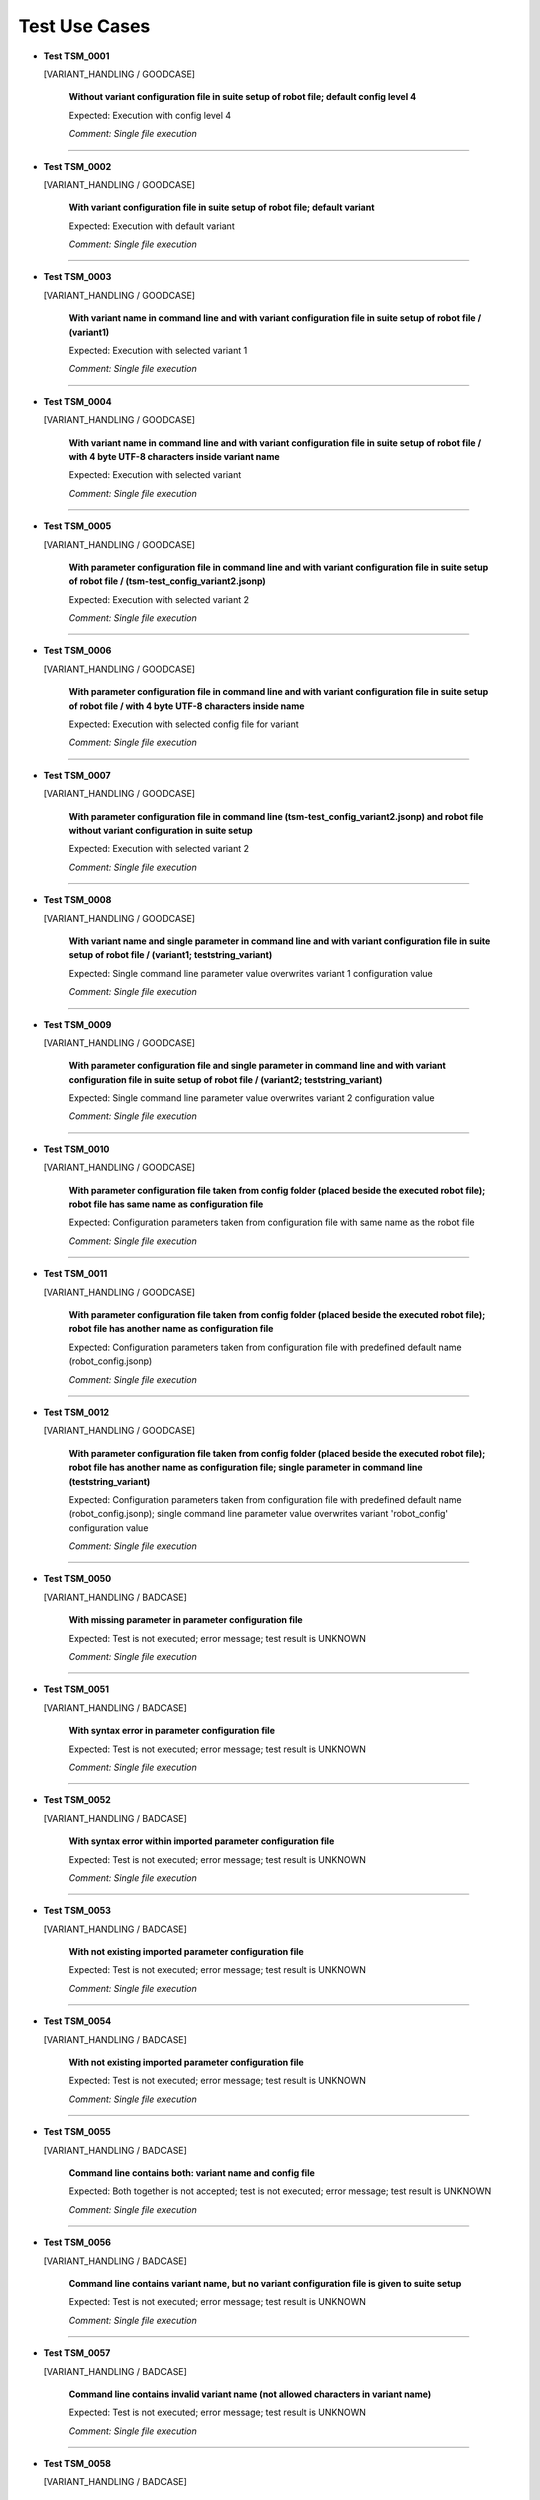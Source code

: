 .. Copyright 2020-2022 Robert Bosch GmbH

.. Licensed under the Apache License, Version 2.0 (the "License");
   you may not use this file except in compliance with the License.
   You may obtain a copy of the License at

.. http://www.apache.org/licenses/LICENSE-2.0

.. Unless required by applicable law or agreed to in writing, software
   distributed under the License is distributed on an "AS IS" BASIS,
   WITHOUT WARRANTIES OR CONDITIONS OF ANY KIND, either express or implied.
   See the License for the specific language governing permissions and
   limitations under the License.

Test Use Cases
==============

* **Test TSM_0001**

  [VARIANT_HANDLING / GOODCASE]

   **Without variant configuration file in suite setup of robot file; default config level 4**

   Expected: Execution with config level 4

   *Comment: Single file execution*

----

* **Test TSM_0002**

  [VARIANT_HANDLING / GOODCASE]

   **With variant configuration file in suite setup of robot file; default variant**

   Expected: Execution with default variant

   *Comment: Single file execution*

----

* **Test TSM_0003**

  [VARIANT_HANDLING / GOODCASE]

   **With variant name in command line and with variant configuration file in suite setup of robot file / (variant1)**

   Expected: Execution with selected variant 1

   *Comment: Single file execution*

----

* **Test TSM_0004**

  [VARIANT_HANDLING / GOODCASE]

   **With variant name in command line and with variant configuration file in suite setup of robot file / with 4 byte UTF-8 characters inside variant name**

   Expected: Execution with selected variant

   *Comment: Single file execution*

----

* **Test TSM_0005**

  [VARIANT_HANDLING / GOODCASE]

   **With parameter configuration file in command line and with variant configuration file in suite setup of robot file / (tsm-test_config_variant2.jsonp)**

   Expected: Execution with selected variant 2

   *Comment: Single file execution*

----

* **Test TSM_0006**

  [VARIANT_HANDLING / GOODCASE]

   **With parameter configuration file in command line and with variant configuration file in suite setup of robot file / with 4 byte UTF-8 characters inside name**

   Expected: Execution with selected config file for variant

   *Comment: Single file execution*

----

* **Test TSM_0007**

  [VARIANT_HANDLING / GOODCASE]

   **With parameter configuration file in command line (tsm-test_config_variant2.jsonp) and robot file without variant configuration in suite setup**

   Expected: Execution with selected variant 2

   *Comment: Single file execution*

----

* **Test TSM_0008**

  [VARIANT_HANDLING / GOODCASE]

   **With variant name and single parameter in command line and with variant configuration file in suite setup of robot file / (variant1; teststring_variant)**

   Expected: Single command line parameter value overwrites variant 1 configuration value

   *Comment: Single file execution*

----

* **Test TSM_0009**

  [VARIANT_HANDLING / GOODCASE]

   **With parameter configuration file and single parameter in command line and with variant configuration file in suite setup of robot file / (variant2; teststring_variant)**

   Expected: Single command line parameter value overwrites variant 2 configuration value

   *Comment: Single file execution*

----

* **Test TSM_0010**

  [VARIANT_HANDLING / GOODCASE]

   **With parameter configuration file taken from config folder (placed beside the executed robot file); robot file has same name as configuration file**

   Expected: Configuration parameters taken from configuration file with same name as the robot file

   *Comment: Single file execution*

----

* **Test TSM_0011**

  [VARIANT_HANDLING / GOODCASE]

   **With parameter configuration file taken from config folder (placed beside the executed robot file); robot file has another name as configuration file**

   Expected: Configuration parameters taken from configuration file with predefined default name (robot_config.jsonp)

   *Comment: Single file execution*

----

* **Test TSM_0012**

  [VARIANT_HANDLING / GOODCASE]

   **With parameter configuration file taken from config folder (placed beside the executed robot file); robot file has another name as configuration file; single parameter in command line (teststring_variant)**

   Expected: Configuration parameters taken from configuration file with predefined default name (robot_config.jsonp); single command line parameter value overwrites variant 'robot_config' configuration value

   *Comment: Single file execution*

----

* **Test TSM_0050**

  [VARIANT_HANDLING / BADCASE]

   **With missing parameter in parameter configuration file**

   Expected: Test is not executed; error message; test result is UNKNOWN

   *Comment: Single file execution*

----

* **Test TSM_0051**

  [VARIANT_HANDLING / BADCASE]

   **With syntax error in parameter configuration file**

   Expected: Test is not executed; error message; test result is UNKNOWN

   *Comment: Single file execution*

----

* **Test TSM_0052**

  [VARIANT_HANDLING / BADCASE]

   **With syntax error within imported parameter configuration file**

   Expected: Test is not executed; error message; test result is UNKNOWN

   *Comment: Single file execution*

----

* **Test TSM_0053**

  [VARIANT_HANDLING / BADCASE]

   **With not existing imported parameter configuration file**

   Expected: Test is not executed; error message; test result is UNKNOWN

   *Comment: Single file execution*

----

* **Test TSM_0054**

  [VARIANT_HANDLING / BADCASE]

   **With not existing imported parameter configuration file**

   Expected: Test is not executed; error message; test result is UNKNOWN

   *Comment: Single file execution*

----

* **Test TSM_0055**

  [VARIANT_HANDLING / BADCASE]

   **Command line contains both: variant name and config file**

   Expected: Both together is not accepted; test is not executed; error message; test result is UNKNOWN

   *Comment: Single file execution*

----

* **Test TSM_0056**

  [VARIANT_HANDLING / BADCASE]

   **Command line contains variant name, but no variant configuration file is given to suite setup**

   Expected: Test is not executed; error message; test result is UNKNOWN

   *Comment: Single file execution*

----

* **Test TSM_0057**

  [VARIANT_HANDLING / BADCASE]

   **Command line contains invalid variant name (not allowed characters in variant name)**

   Expected: Test is not executed; error message; test result is UNKNOWN

   *Comment: Single file execution*

----

* **Test TSM_0058**

  [VARIANT_HANDLING / BADCASE]

   **Command line contains unknown variant name (a variant with this name is not defined in variant configuration file)**

   Expected: Test is not executed; error message; test result is UNKNOWN

   *Comment: Single file execution*

----

* **Test TSM_0059**

  [VARIANT_HANDLING / BADCASE]

   **Command line contains unknown variant configuration file (a file with this name does not exist)**

   Expected: Test is not executed; error message; test result is UNKNOWN

   *Comment: Single file execution*

----

* **Test TSM_0060**

  [VARIANT_HANDLING / BADCASE]

   **Robot file refers to a variant configuration file with syntax errors**

   Expected: Test is not executed; error message; test result is UNKNOWN

   *Comment: Single file execution*

----

* **Test TSM_0061**

  [VARIANT_HANDLING / BADCASE]

   **Robot file refers to a variant configuration file with not existing parameter file for default variant**

   Expected: Test is not executed; error message; test result is UNKNOWN

   *Comment: Single file execution*

----

* **Test TSM_0062**

  [VARIANT_HANDLING / BADCASE]

   **Robot file refers to a variant configuration file with not existing path for variant1**

   Expected: Test is not executed; error message; test result is UNKNOWN

   *Comment: Single file execution*

----

* **Test TSM_0063**

  [VARIANT_HANDLING / BADCASE]

   **Robot file refers to a variant configuration file with with missing 'default' variant; a variant name is not given in command line**

   Expected: Test is not executed; error message; test result is UNKNOWN

   *Comment: Single file execution*

----

* **Test TSM_0064**

  [VARIANT_HANDLING / BADCASE]

   **A local config file is passed to command line parameter config_file**

   Expected: Test is not executed; error message; test result is UNKNOWN; reason: a local config file is not a full configuration file

   *Comment: Single file execution*

----

* **Test TSM_0100**

  [LOCAL_CONFIG / GOODCASE]

   **With variant1 name and local config file for bench2 given in command line**

   Expected: Local config value overwrites initial value for parameter 'teststring_bench'

   *Comment: Single file execution*

----

* **Test TSM_0101**

  [LOCAL_CONFIG / GOODCASE]

   **With variant2 configuration file and local config file for bench1 given in command line**

   Expected: Local config value overwrites initial value for parameter 'teststring_bench'

   *Comment: Single file execution*

----

* **Test TSM_0102**

  [LOCAL_CONFIG / GOODCASE]

   **With variant2 configuration file, local config file for bench1 and single parameter given in command line**

   Expected: Command line value of 'teststring_bench' overwrites all other definitions (the initial one and the local config one)

   *Comment: Single file execution*

----

* **Test TSM_0103**

  [LOCAL_CONFIG / GOODCASE]

   **With variant1 name given in command line and and local config file for bench2 given by environment variable**

   Expected: Local config value overwrites initial value for parameter 'teststring_bench'

   *Comment: Single file execution*

   *Hint: Temporary change of environment (ROBOT_LOCAL_CONFIG)*

----

* **Test TSM_0150**

  [LOCAL_CONFIG / BADCASE]

   **A parameter config file is passed to command line parameter local_config; a variant configuration file is not involved**

   Expected: Test is not executed; error message; test result is UNKNOWN

   *Comment: Single file execution*

----

* **Test TSM_0151**

  [LOCAL_CONFIG / BADCASE]

   **A parameter config file for variant1 is passed to command line parameter local_config; also variant2 configuration is requested**

   Expected: Test is not executed; error message; test result is UNKNOWN; reason: 'variant' and 'local_config' belog to the same feature, therefore only one of them is allowed in command line

   *Comment: Single file execution*

----

* **Test TSM_0200**

  [NESTED_CONFIG / GOODCASE]

   **Variant with multiple nested configuration files**

   Expected: Nested configuration files create new parameters and also overwrite already existing ones. Accordingly to the order of definitions the last definition sets the parameter value.

   *Comment: Single file execution*

----

* **Test TSM_0201**

  [NESTED_CONFIG / GOODCASE]

   **Variant with multiple nested configuration files and extended parameter definitions (new and overwritten values; all relevant data types)**

   Expected: Inside robot files all configuration parameters have proper value and are of proper data type

   *Comment: Single file execution*

----

* **Test TSM_0250**

  [NESTED_CONFIG / BADCASE]

   **Variant with multiple nested configuration files; cyclic import of JSON file**

   Expected: Test is not executed; error message; test result is UNKNOWN; reason: cyclic import

   *Comment: Single file execution*

----

* **Test TSM_0251**

  [NESTED_CONFIG / BADCASE]

   **Assignment of unknown dictionary key in imported JSON configuration file**

   Expected: Test is not executed; error message; test result is UNKNOWN

   *Comment: Single file execution*

----

* **Test TSM_0252**

  [NESTED_CONFIG / BADCASE]

   **Assignment of known parameter to unknown dictionary subkey in imported JSON configuration file**

   Expected: Test is not executed; error message; test result is UNKNOWN

   *Comment: Single file execution*

----

* **Test TSM_0350**

  [SCHEMA_VALIDATION / BADCASE]

   **Schema file for JSON configuration files is not available**

   Expected: Test is not executed; error message; test result is UNKNOWN

   *Comment: Single file execution*

   *Hint: Temporary modification of installed schema file*

----

* **Test TSM_0351**

  [SCHEMA_VALIDATION / BADCASE]

   **Schema file for JSON configuration files is invalid because of a syntax error**

   Expected: Test is not executed; error message; test result is UNKNOWN

   *Comment: Single file execution*

----

* **Test TSM_0400**

  [VERSION_CONTROL / GOODCASE]

   **'Maximum_version' and 'Minimum_version' not defined**

   Expected: Test is executed, because of the version control is optional

   *Comment: Single file execution*

----

* **Test TSM_0401**

  [VERSION_CONTROL / GOODCASE]

   **'Maximum_version' initialized with 'None', 'Minimum_version' initialized with 'null'**

   Expected: Test is executed, because of the version control is optional

   *Comment: Single file execution*

----

* **Test TSM_0402**

  [VERSION_CONTROL / GOODCASE]

   **Only 'Maximum_version' is defined**

   Expected: Test is executed, because of the version control is optional

   *Comment: Single file execution*

----

* **Test TSM_0403**

  [VERSION_CONTROL / GOODCASE]

   **Only 'Minimum_version' is defined**

   Expected: Test is executed, because of the version control is optional

   *Comment: Single file execution*

----

* **Test TSM_0450**

  [VERSION_CONTROL / BADCASE]

   **'Maximum_version' is invalid (value is not a version number)**

   Expected: Test is not executed; error message; test result is UNKNOWN

   *Comment: Single file execution*

----

* **Test TSM_0451**

  [VERSION_CONTROL / BADCASE]

   **'Minimum_version' is invalid (value contains blanks only)**

   Expected: Test is not executed; error message; test result is UNKNOWN

   *Comment: Single file execution*

----

* **Test TSM_0452**

  [VERSION_CONTROL / BADCASE]

   **'Minimum_version' is bigger than 'Maximum_version'**

   Expected: Test is not executed; error message; test result is UNKNOWN

   *Comment: Single file execution*

----

* **Test TSM_0453**

  [VERSION_CONTROL / BADCASE]

   **'Maximum_version' is smaller than current version**

   Expected: Test is not executed; error message; test result is UNKNOWN

   *Comment: Single file execution*

----

* **Test TSM_0454**

  [VERSION_CONTROL / BADCASE]

   **'Minimum_version' is bigger than current version**

   Expected: Test is not executed; error message; test result is UNKNOWN

   *Comment: Single file execution*

----

* **Test TSM_0551**

  [ROBOT_CODE / BADCASE]

   **Robot file contains keyword FAIL**

   Expected: Test is executed up to position of keyword FAIL; error message; test result is FAIL

   *Comment: Single file execution*

----

* **Test TSM_0552**

  [ROBOT_CODE / BADCASE]

   **Robot file contains keyword UNKNOWN**

   Expected: Test is executed up to position of keyword UNKNOWN; error message; test result is UNKNOWN

   *Comment: Single file execution*

----

* **Test TSM_0553**

  [ROBOT_CODE / BADCASE]

   **Call of not existing keyword in test code of robot file**

   Expected: Test is executed up to position of keyword call; error message; test result is UNKNOWN

   *Comment: Single file execution*

----

* **Test TSM_0554**

  [ROBOT_CODE / BADCASE]

   **Incomplete keyword 'FOR' in test code of robot file**

   Expected: Test is executed up to position of incomplete keyword call; error message; test result is UNKNOWN

   *Comment: Single file execution*

----

* **Test TSM_0555**

  [ROBOT_CODE / BADCASE]

   **Incomplete keyword 'IF/ELSE' in test code of robot file**

   Expected: Test is executed up to position of incomplete keyword call; error message; test result is UNKNOWN

   *Comment: Single file execution*

----

* **Test TSM_0556**

  [ROBOT_CODE / BADCASE]

   **Import of not existing library in robot file**

   Expected: Test is not executed; error message; test result is UNKNOWN

   *Comment: Single file execution*

----

* **Test TSM_0557**

  [ROBOT_CODE / BADCASE]

   **Assignment of unknown dictionary key in test code of robot file**

   Expected: Test is executed up to position of invalid assignment; error message; test result is UNKNOWN

   *Comment: Single file execution*

----

* **Test TSM_0558**

  [ROBOT_CODE / BADCASE]

   **Assignment of known parameter to unknown dictionary subkey in test code of robot file**

   Expected: Test is executed up to position of invalid assignment; error message; test result is UNKNOWN

   *Comment: Single file execution*

----

* **Test TSM_0600**

  [RETURN_VALUE / GOODCASE]

   **Robot file containing several tests, some PASSED (2), some FAILED (3), some UNKNOWN (4)**

   Expected: Return value of Robot Framework indicates number of FAILED together with number of UNKNOWN tests

   *Comment: Single file execution*

----

* **Test TSM_0700**

  [RETURN_VALUE / GOODCASE]

   **Folder with several robot files (6) containing several tests, some PASSED (6), some FAILED (6), some UNKNOWN (6)**

   Expected: Return value of Robot Framework indicates number of FAILED together with number of UNKNOWN tests

   *Comment: Folder execution*

----

* **Test TSM_0800**

  [JSON_DOTDICT / GOODCASE]

   **Nested imports of JSON files with dotdict syntax**

   Expected: dotdict syntax in JSON files is possible

   *Comment: Single file execution*

----

* **Test TSM_0900**

  [PARAMETER_PRIORITY / GOODCASE]

   **Test with several sources of parameters: config file (selected by variant name), local config and variable file**

   Expected: Accordingly to the priority of the enlisted sources all parameters have proper values finally

   *Comment: Single file execution*

----

* **Test TSM_0901**

  [PARAMETER_PRIORITY / GOODCASE]

   **Test with several sources of parameters: config file, local config, variable file**

   Expected: Accordingly to the priority of the enlisted sources all parameters have proper values finally

   *Comment: Single file execution*

----

* **Test TSM_0902**

  [PARAMETER_PRIORITY / GOODCASE]

   **Test with several sources of parameters: config file (selected by variant name), local config, variable file and single variable in command line**

   Expected: Accordingly to the priority of the enlisted sources all parameters have proper values finally

   *Comment: Single file execution*

----

* **Test TSM_0903**

  [PARAMETER_PRIORITY / GOODCASE]

   **Test with several sources of parameters: config file, local config, variable file and single variable in command line**

   Expected: Accordingly to the priority of the enlisted sources all parameters have proper values finally

   *Comment: Single file execution*

----

Generated: 16.05.2023 - 14:23:56

